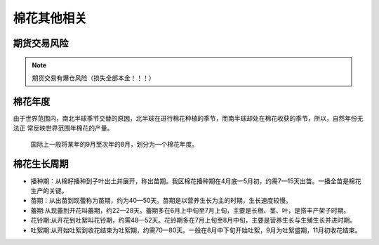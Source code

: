 棉花其他相关
=================================

期货交易风险
-------------

..  note::

	期货交易有爆仓风险（损失全部本金！！！）

棉花年度
-------------

由于世界范围内，南北半球季节交替的原因，北半球在进行棉花种植的季节，而南半球却处在棉花收获的季节，所以，自然年份无法正
常反映世界范围年棉花的产量。

	国际上一般将某年的9月至次年的8月，划分为一个棉花年度。
	
.. _棉花生长周期:
	
棉花生长周期
-------------
+ 播种期：从棉籽播种到子叶出土并展开，称出苗期。我区棉花播种期在4月底—5月初，约需7—15天出苗。一播全苗是棉花生产的关键。
+ 苗期：从出苗到现蕾称为苗期，约为40—50天。苗期是以营养生长为主的时期，生长速度较慢。
+ 蕾期:从现蕾到开花叫蕾期，约22—28天。蕾期多在6月上中旬至7月上旬，主要是长根、茎、叶，是搭丰产架子时期。
+ 花铃期:从开花到吐絮叫花铃期，约需48—52天。花铃期多在7月上旬至8月中旬，主要是营养生长与生殖生长并进时期。
+ 吐絮期:从开始吐絮到收花结束为吐絮期，约需70—80天。一般在8月中下旬开始吐絮，9月为吐絮盛期，11月初收花结束。


